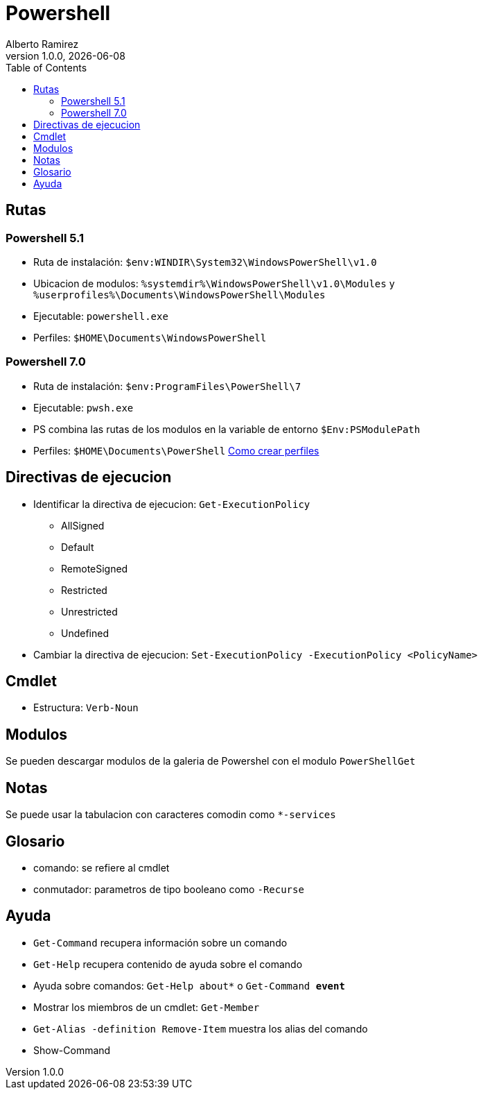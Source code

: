= Powershell
:source-highlighter: highlight.js
//:highlightjs-languages: powershell
:author: Alberto Ramirez
:revdate: {localdate}
:revnumber: 1.0.0
:toc:

== Rutas

=== Powershell 5.1

* Ruta de instalación: `$env:WINDIR\System32\WindowsPowerShell\v1.0`
* Ubicacion de modulos: `%systemdir%\WindowsPowerShell\v1.0\Modules` y `%userprofiles%\Documents\WindowsPowerShell\Modules`
* Ejecutable: `powershell.exe`
* Perfiles: `$HOME\Documents\WindowsPowerShell`

=== Powershell 7.0

* Ruta de instalación: `$env:ProgramFiles\PowerShell\7`
* Ejecutable: `pwsh.exe`
* PS combina las rutas de los modulos en la variable de entorno `$Env:PSModulePath`
* Perfiles: `$HOME\Documents\PowerShell` https://learn.microsoft.com/en-us/powershell/module/microsoft.powershell.core/about/about_profiles?view=powershell-7.3[Como crear perfiles]

== Directivas de ejecucion

* Identificar la directiva de ejecucion: `Get-ExecutionPolicy`
** AllSigned
** Default
** RemoteSigned
** Restricted
** Unrestricted
** Undefined
* Cambiar la directiva de ejecucion: `Set-ExecutionPolicy -ExecutionPolicy <PolicyName>`

== Cmdlet

* Estructura: `Verb-Noun`

== Modulos

Se pueden descargar modulos de la galeria de Powershel con el modulo `PowerShellGet`

== Notas

Se puede usar la tabulacion con caracteres comodin como `*-services`

== Glosario

* comando: se refiere al cmdlet
* conmutador: parametros de tipo booleano como `-Recurse`

== Ayuda

* `Get-Command` recupera información sobre un comando
* `Get-Help` recupera contenido de ayuda sobre el comando
* Ayuda sobre comandos: `Get-Help about*` o `Get-Command *event*`
* Mostrar los miembros de un cmdlet: `Get-Member`
* `Get-Alias -definition Remove-Item` muestra los alias del comando
* Show-Command
